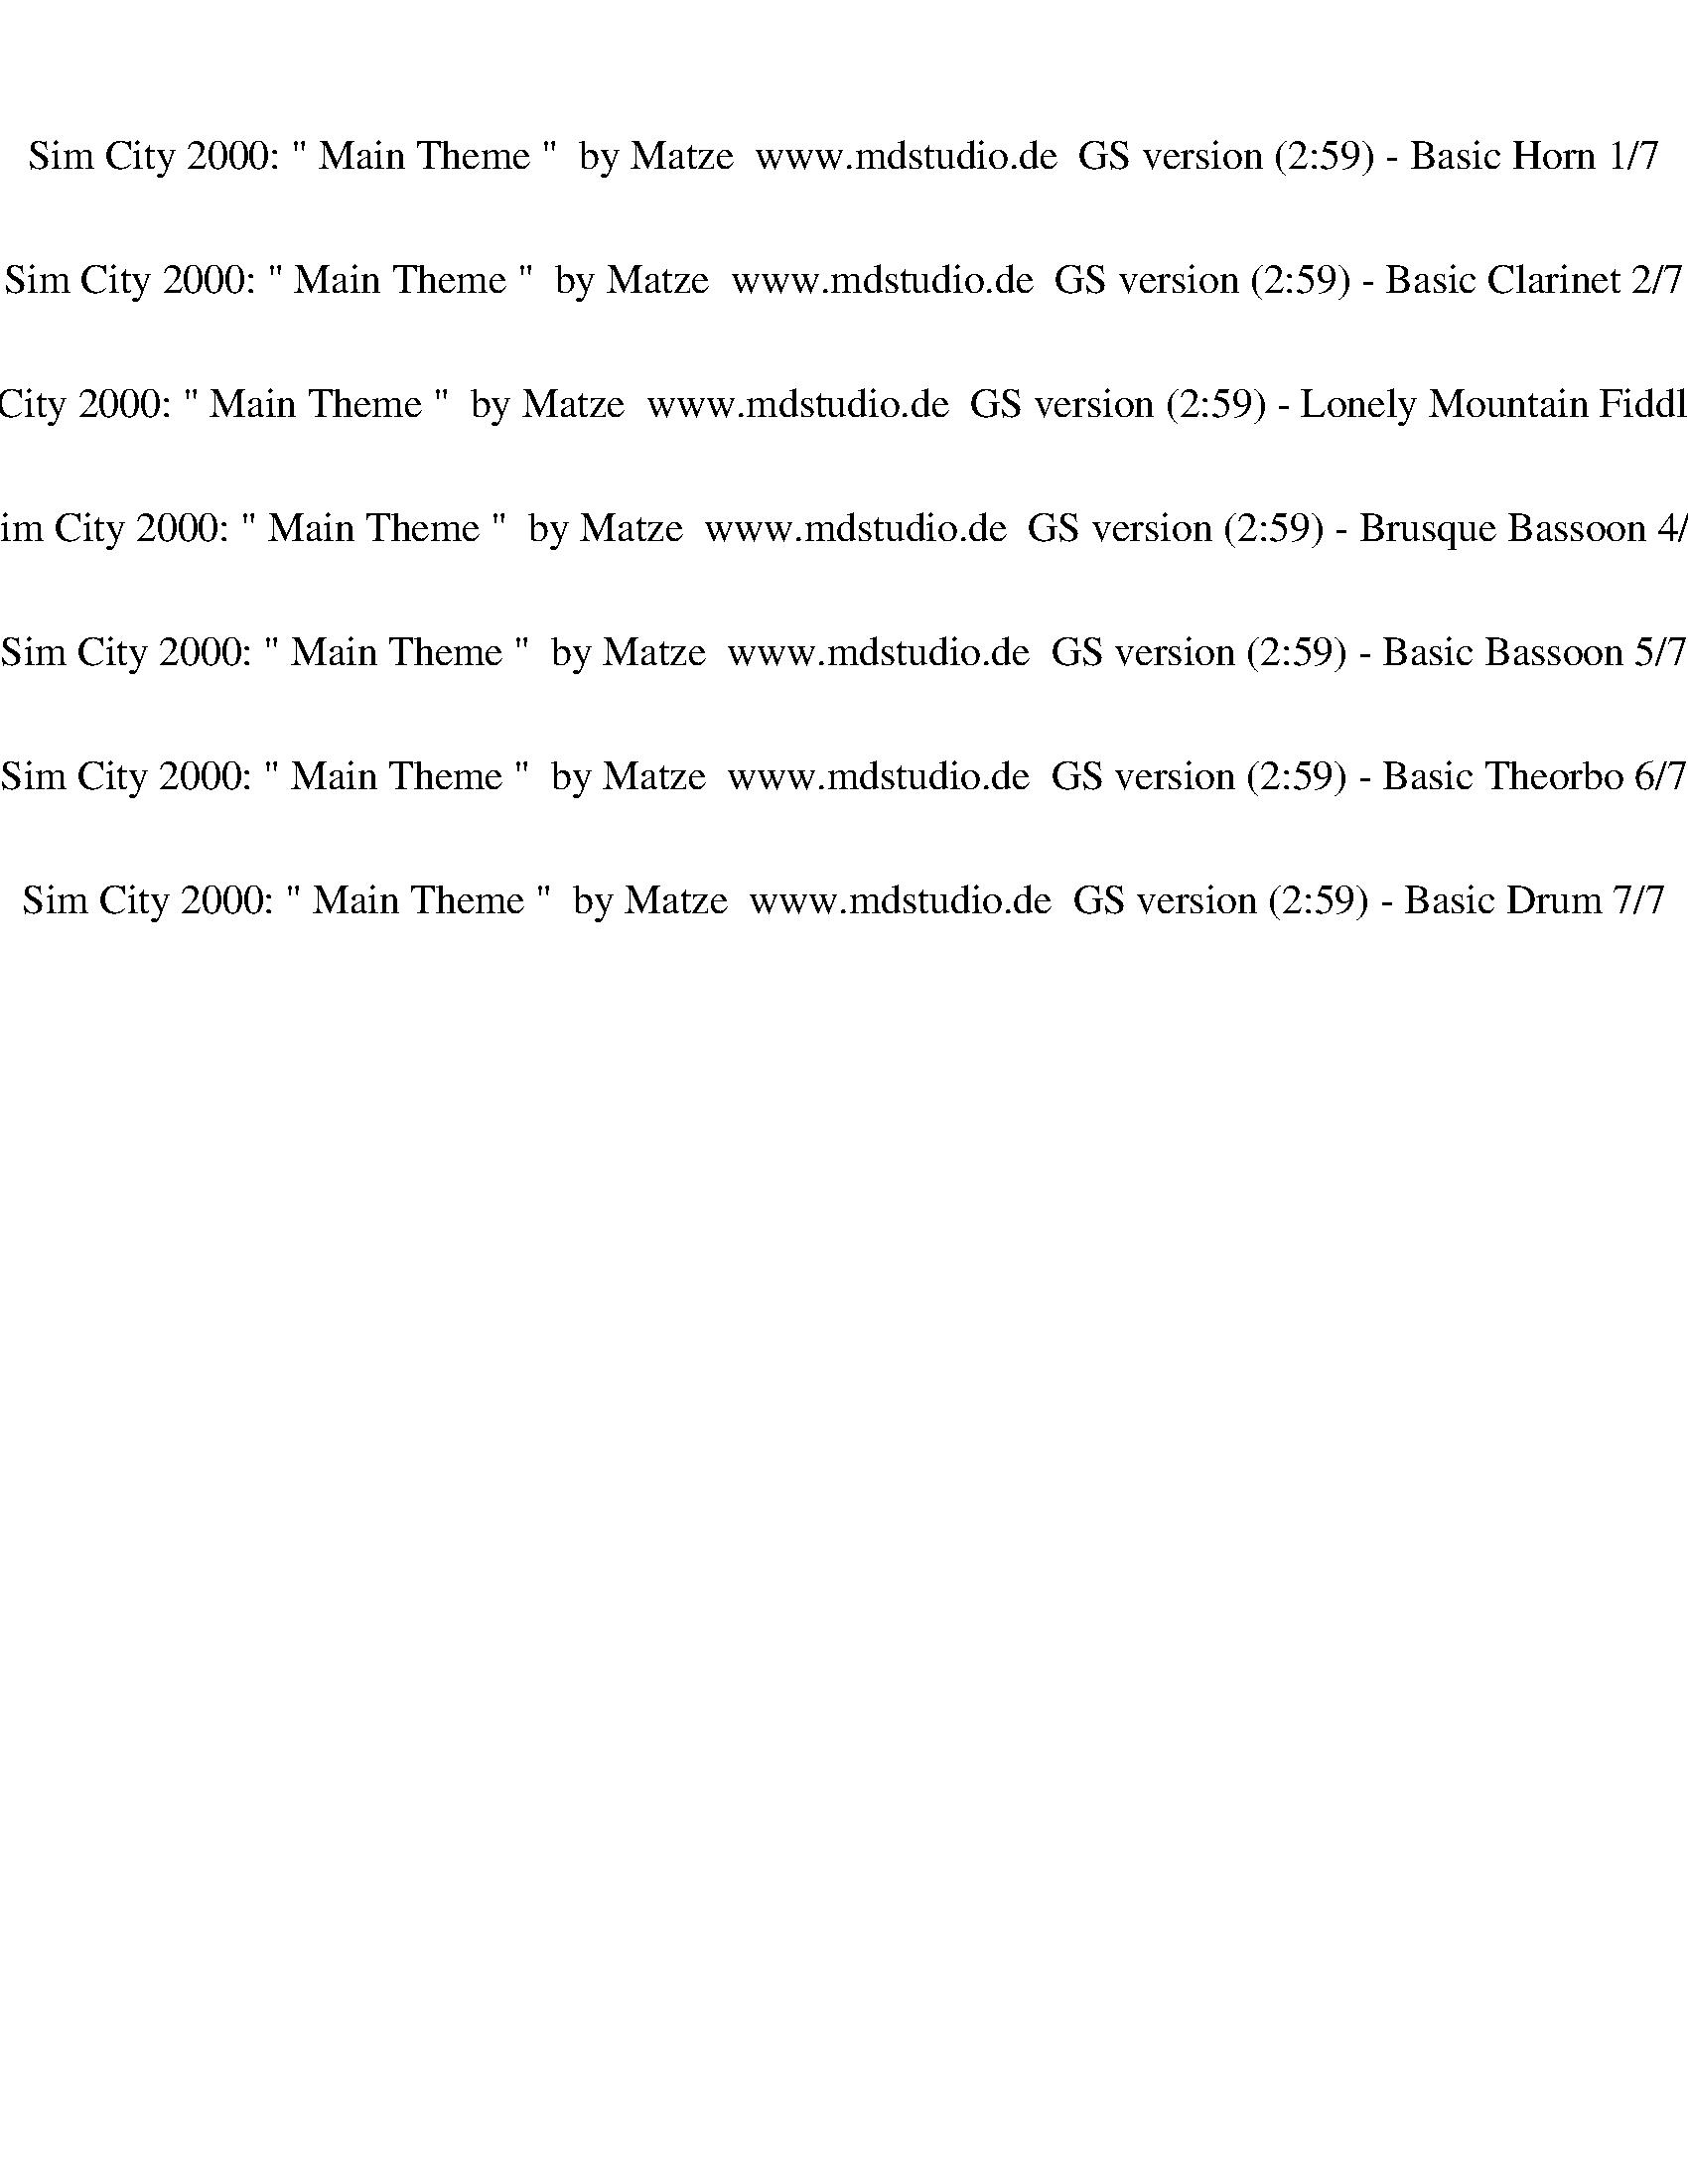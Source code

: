 %abc-2.1
%%song-title       Sim City 2000: " Main Theme "  by Matze  www.mdstudio.de  GS version
%%song-duration    2:59
%%abc-creator Maestro v2.5.0
%%abc-version 2.1

X:1
T: Sim City 2000: " Main Theme "  by Matze  www.mdstudio.de  GS version (2:59) - Basic Horn 1/7
%%part-name Basic Horn
M: 4/4
Q: 125
K: C maj

+mf+ z8 |
z8 |
z8 |
z8 |
z8 |
z8 |
z8 |
z8 |
z8 |
% Bar 10 (0:17)
z8 |
z8 |
z8 |
[G4-c4-f4-] [G3c3f3] +f+ [^G-^c-^f-] |
[^G8^c8^f8] |
+mf+ [G4-c4-f4-] [G3c3f3] +f+ [F-^A-^d-] |
[F8^A8^d8] |
+mf+ [G4-c4-f4-] [G3c3f3] [^G-^c-^f-] |
[^G8^c8^f8] |
[G4-c4-f4-] [G3c3f3] +f+ [F-^A-^d-] |
% Bar 20 (0:36)
[F8^A8^d8] |
+mf+ [G4-c4-f4-] [G3c3f3] +f+ [^G-^c-^f-] |
[^G8^c8^f8] |
+mf+ [G4-c4-f4-] [G3c3f3] +f+ [F-^A-^d-] |
[F8^A8^d8] |
+mf+ [G4-c4-f4-] [G3c3f3] [^G-^c-^f-] |
[^G8^c8^f8] |
[G4-c4-f4-] [G3c3f3] +f+ [F-^A-^d-] |
[F8^A8^d8] |
+mf+ [G4-c4-f4-] [G3c3f3] +f+ [^G-^c-^f-] |
% Bar 30 (0:55)
[^G8^c8^f8] |
+mf+ [G4-c4-f4-] [G3c3f3] +f+ [F-^A-^d-] |
[F8^A8^d8] |
+mf+ [G4-c4-f4-] [G3c3f3] +f+ [^G-^c-^f-] |
[^G8^c8^f8] |
+mf+ [G4-c4-f4-] [G3c3f3] +f+ [F-^A-^d-] |
[F8^A8^d8] |
+mf+ [G4-c4-f4-] [G3c3f3] +f+ [^G-^c-^f-] |
[^G8^c8^f8] |
+mf+ [G4-c4-f4-] [G3c3f3] +f+ [F-^A-^d-] |
% Bar 40 (1:14)
[F8^A8^d8] |
+mf+ [G4-c4-f4-] [G3c3f3] +f+ [^G-^c-^f-] |
[^G8^c8^f8] |
+mf+ [G4-c4-f4-] [G3c3f3] +f+ [F-^A-^d-] |
[F8^A8^d8] |
+mf+ [G4-c4-f4-] [G3c3f3] [^G-^c-^f-] |
[^G8^c8^f8] |
[G4-c4-f4-] [G3c3f3] +f+ [F-^A-^d-] |
[F8^A8^d8] |
+mf+ [G4-c4-f4-] [G3c3f3] +f+ [^G-^c-^f-] |
% Bar 50 (1:34)
[^G8^c8^f8] |
+mf+ [G4-c4-f4-] [G3c3f3] +f+ [F-^A-^d-] |
[F8^A8^d8] |
+mf+ [G4-c4-f4-] [G3c3f3] [^G-^c-^f-] |
[^G8^c8^f8] |
[G4-c4-f4-] [G3c3f3] +f+ [F-^A-^d-] |
[F8^A8^d8] |
+mf+ [G4-c4-f4-] [G3c3f3] +f+ [^G-^c-^f-] |
[^G8^c8^f8] |
+mf+ [G4-c4-f4-] [G3c3f3] +f+ [F-^A-^d-] |
% Bar 60 (1:53)
[F8^A8^d8] |
+mf+ [G4-c4-f4-] [G3c3f3] [F-^A-^d-] |
[F8^A8^d8] |
[G4-c4-f4-] [G3c3f3] +f+ [^G-^c-^f-] |
[^G8^c8^f8] |
+mf+ [G4-c4-f4-] [G3c3f3] +f+ [F-^A-^d-] |
[F8^A8^d8] |
+mf+ [G4-c4-f4-] [G3c3f3] +f+ [^G-^c-^f-] |
[^G8^c8^f8] |
+fff+ [G-c-^cf-] [G-=c-f-^a] [G-c-f-] [G-c-f-a] [G-c-f-] [G-c-f-a] [G//-c//-f//-^g//] [G3/4c3/4f3/4] +mf+ [^G-^c-^f-] |
% Bar 70 (2:12)
[^G-^c-^f] +fff+ [G-cf-] [G3/4-c3/4-f3/4-] +ff+ [G//-c//-d//f//-] +fff+ [G-c-^d-f-] [G/-c/-d/f/-] [G/-c/-f/-] [G3/4-c3/4-d3/4f3/4-] [G//-c//f//-] [G-cf-] [Gcf] |
[G-c-f-^g] [G-c-f-] [G3/4-c3/4-f3/4-g3/4] [G//-c//-f//-] [G/-c/-f/-^f/] [G/-c/-=f/-] [G/-c/-^d/f/-] [G/-c/-f/-] [G3/4-c3/4-^c3/4f3/4-] [G//-=c//-f//-]
	[G//-c//-d//f//-] [G3/4c3/4f3/4] [F3/4-^A3/4-d3/4-^f3/4] [F//-A//-d//-] |
[F-^A-^d-] [F3/4-A3/4-d3/4-^g3/4] [F//-A//-d//] [F3/4-A3/4-d3/4-] +ff+ [F//-A//-d//-a//] +fff+ [F-A-d-^a-] [F/-A/-d/-a/] [F/-A/-d/-] [F-A-^cd] [F-A-d-]
	[F/-A/-d/-a/] [F/A/d/] |
[G-c-f-^g] [G-c-f-] [G3/4-c3/4-f3/4-g3/4] [G//-c//-f//-] [G/-c/-^c/f/-] [G//-=c//-f//] +ff+ [G//-c//-f//-] +fff+ [G/-c/-f/-^f/] [G/-c/-=f/-] [G-c-^cf-] [G=cf]
	[^G3/4-^c3/4-^d3/4^f3/4-] [G//-c//-f//-] |
[^G//-^A//^c//-^f//-] [G3/4-c3/4f3/4-] [Gc-f-] [G-c-f-] [G-Ac-f-] [G-cf-] [G-c-f-] +ff+ [G//-A//c//-f//-] [G3/4-c3/4-f3/4-] +fff+ [G/-A/c/-f/-] [G/c/f/] |
[G-c-^d-f-] [G//-c//-d//f//-] [G3/4-c3/4-f3/4-] [G//-^A//c//-f//-] [G3/4-c3/4-f3/4-] [G-c-^cf-] [G-=c-f-] [G/-^G/c/-f/-] [=G/-c/-f/-] [G//-A//c//-f//-]
	[G3/4c3/4f3/4] [F/-A/-d/-^f/] [F/-A/-d/] |
[F-^A-^d-] [F/-A/-d/-^g/] [F/-A/-d/] [F-A-d-] [F3/4-A3/4-d3/4-^a3/4] [F//-A//-d//-] [F-A-d-] [F//-A//-d//-a//] [F3/4-A3/4-d3/4-] [F-A-^cd-] [FAd] |
[G2-c2-f2-^g2] [G2-c2-f2-] [G3c3f3] +mf+ [F-^A-^d-] |
[F8^A8^d8] |
[G4-c4-f4-] [G3c3f3] +f+ [^G-^c-^f-] |
% Bar 80 (2:31)
[^G8^c8^f8] |
+mf+ [G4-c4-f4-] [G3c3f3] +f+ [F-^A-^d-] |
[F8^A8^d8] |
+mf+ [G4-c4-f4-] [G3c3f3] +f+ [^G-^c-^f-] |
[^G8^c8^f8] |
+mf+ [G4-c4-f4-] [G3c3f3] [^G-^c-^f-] |
[^G8^c8^f8] |
[G4-c4-f4-] [G3c3f3] +f+ [F-^A-^d-] |
[F8^A8^d8] |
+mf+ [G4-c4-f4-] [G3c3f3] +f+ [^G-^c-^f-] |
% Bar 90 (2:50)
[^G8^c8^f8] |
[G4-c4-f4-] [G3c3f3] [F-^A-^d-] |
[F8^A8^d8] |
[G8-c8-f8-] |
[G4c4f4] z4 |]


X:2
T: Sim City 2000: " Main Theme "  by Matze  www.mdstudio.de  GS version (2:59) - Basic Clarinet 2/7
%%part-name Basic Clarinet
M: 4/4
Q: 125
K: C maj

+mp+ z3/4 F5/4 +mf+ D- D// +f+ F3/2 +ff+ D5/4 +fff+ F- F// D3/4- |
D3/4 F// E ^C- C// E3/2 C5/4 E- E// C3/4- |
^C3/4 +ff+ E5/4 C- C// +f+ E3/2 C =C// +mf+ ^D- D// C3/4- |
C3/4 +mp+ ^D5/4 C- C// +p+ D3/2 C5/4 +pp+ D- D// C3/4- |
C3/4 ^D5/4 +ppp+ C/ B,3/4 +pppp+ =D3/2 B,5/4 z2 |
z8 |
z8 |
z8 |
z8 |
% Bar 10 (0:17)
z8 |
z8 |
z8 |
z8 |
z8 |
z8 |
z8 |
z8 |
z8 |
z8 |
% Bar 20 (0:36)
z8 |
z8 |
z8 |
z8 |
z8 |
z8 |
z8 |
z8 |
z8 |
z8 |
% Bar 30 (0:55)
z8 |
z8 |
z8 |
z8 |
z8 |
z8 |
z8 |
z8 |
z8 |
z8 |
% Bar 40 (1:14)
z8 |
z8 |
z8 |
z8 |
z8 |
z8 |
z8 |
z8 |
z8 |
z8 |
% Bar 50 (1:34)
z8 |
z8 |
z8 |
z8 |
z8 |
z8 |
z8 |
z8 |
z8 |
z8 |
% Bar 60 (1:53)
z8 |
z8 |
z8 |
z8 |
z8 |
z8 |
z8 |
z8 |
z8 |
z8 |
% Bar 70 (2:12)
z8 |
z8 |
z8 |
z8 |
z8 |
z8 |
z8 |
z8 |
z8 |
z8 |
% Bar 80 (2:31)
z8 |
z8 |
z8 |
z8 |
z8 |
z8 |
z8 |
z8 |
z8 |
z8 |
% Bar 90 (2:50)
z8 |
z8 |
z8 |
z8 |
z8 |]


X:3
T: Sim City 2000: " Main Theme "  by Matze  www.mdstudio.de  GS version (2:59) - Lonely Mountain Fiddle 3/7
%%part-name Lonely Mountain Fiddle
M: 4/4
Q: 125
K: C maj

+ff+ [^D,8-^G,8-^C8-] |
[^D,8^G,8^C8] |
[F,8-^A,8-^D8-] |
[F,8^A,8^D8] |
z8 |
z8 |
z6 +mf+ ^G,2 |
z8 |
+fff+ ^A4- [A/^g/-] g3/2- g- [^f/-g/] f/- |
% Bar 10 (0:17)
^f8- |
^f2 ^G2- [G/=f/-] f5/2 ^d- |
^d G- G- [G/^c/-] c/- c4- |
[^A/-^c/] A7/2- [A/^g/-] g3/2- g- [^f/-g/] f/- |
^f8- |
^f2- [^G/-f/] G3/2 =f2 G ^d- |
^d ^A- A- [A/^c/-] c/- c G A2 |
^G4- [G/^g/-] g3/2- g- [^f/-g/] f/- |
^f8- |
^f2 ^A2- [A/=f/-] f5/2 ^d- |
% Bar 20 (0:36)
^d G- G- [G/^c/-] c/- c ^A- A2 |
^A3/2 z/ A2- [A/^d/-] d/ ^c- c ^G- |
^G2- G- [G/^A/-] A/- A4 |
^A3/2 z/ A2- [A/^d/-] d/ ^c- c ^G- |
^G ^A- A ^c- c4- |
[^A/-^c/] A7/2- [A/^g/-] g3/2- g- [^f/-g/] f/- |
^f8- |
^f2 ^G2- [G/=f/-] f3/2- f- [^d/-f/] d/- |
^d G- G- [G/^c/-] c/- c4- |
[^A/-^c/] A7/2- [A/^g/-] g3/2- g- [^f/-g/] f/- |
% Bar 30 (0:55)
^f8- |
^f2- [^G/-f/] G3/2- [G/=f/-] f3/2 G ^d- |
^d ^A- A ^c- c G A2 |
z8 |
z8 |
z8 |
z8 |
z8 |
z8 |
z8 |
% Bar 40 (1:14)
z8 |
^A4- [A/^g/-] g3/2- g- [^f/-g/] f/- |
^f8- |
^f2- [^G/-f/] G3/2 =f2 G ^d- |
^d ^A- A- [A/^c/-] c/- c G A2 |
^G4- [G/^g/-] g3/2- g- [^f/-g/] f/- |
^f8- |
^f2 ^A2- [A/=f/-] f5/2 ^d- |
^d G- G- [G/^c/-] c/- c ^A- A2 |
^A3/2 z/ A2- [A/^d/-] d/ ^c- c ^G- |
% Bar 50 (1:34)
^G2- G- [G/^A/-] A/- A4 |
^A3/2 z/ A2- [A/^d/-] d/ ^c- c ^G- |
^G ^A- A ^c- c4- |
[^A/-^c/] A7/2- [A/^g/-] g3/2- g- [^f/-g/] f/- |
^f8- |
^f2 ^G2- [G/=f/-] f3/2- f- [^d/-f/] d/- |
^d G- G- [G/^c/-] c/- c4- |
[^A/-^c/] A7/2- [A/^g/-] g3/2- g- [^f/-g/] f/- |
^f8- |
^f2- [^G/-f/] G3/2- [G/=f/-] f3/2 G ^d- |
% Bar 60 (1:53)
^d ^A- A ^c- c G A2 |
z8 |
z8 |
z8 |
z8 |
z8 |
z8 |
z8 |
z8 |
z8 |
% Bar 70 (2:12)
z8 |
z8 |
z8 |
z8 |
z8 |
z8 |
z8 |
z8 |
z8 |
z8 |
% Bar 80 (2:31)
z8 |
z8 |
z8 |
z8 |
z8 |
^A4- [A/^g/-] g5/2 ^f- |
^f8- |
^f2 ^G2- [G/=f/-] f5/2 ^d- |
^d G- G ^c- c4- |
[^A/-^c/] A7/2- [A^g-] g- g- [^f/-g/] f/- |
% Bar 90 (2:50)
^f8- |
^f2- [^G/-f/] G3/2 =f2 G- [G/^d/-] d/- |
^d ^A- A ^c- c- [G/-c/] G/ A2 |
^A4- A3 z |
z8 |]

X:4
T: Sim City 2000: " Main Theme "  by Matze  www.mdstudio.de  GS version (2:59) - Brusque Bassoon 4/7
%%part-name Brusque Bassoon
M: 4/4
Q: 125
K: C maj

+f+ z8 |
z8 |
z8 |
z8 |
^A,3/4 z5/4 A,2 F, ^F, G, ^G, |
z ^G, z G, ^D, F, ^F,2 |
^A, z A,2 F, [E,//^F,//-] F,3/4 G, ^G, |
z ^G, z G, ^D,2 G, D, |
^A, z A,2 F, ^F, G, ^G, |
% Bar 10 (0:17)
z ^G, z G, ^D,2 G, D, |
^A, z A,2 F, ^F, G, ^G,- |
^G, G, z G, ^D,2 G,- [D,/G,/] z/ |
^A, z A,2 F, ^F, G, ^G, |
z ^G, z G, ^D, F, ^F,2 |
^A,3/2 z/ A,2 F, ^F, G, ^G,- |
^G, G, z G, ^D,2 G,- [D,/G,/] z/ |
^A, z A,2 F, ^F, G, ^G, |
z ^G, z G, ^D, F, ^F,2 |
^A,3/2 z/ A,2 F, ^F, G, ^G,- |
% Bar 20 (0:36)
^G, G, z G,- [^D,-G,] D, G, D, |
^A,3/2 z/ A,2 F, ^F, G, ^G, |
z ^G, z G, ^D,2 G, D,/ z/ |
^A,3/2 z/ A,2 F, ^F, G, ^G,- |
^G, G, z G,- [^D,-G,] D, G, D, |
^A, z A,2 F, ^F, G, ^G, |
z ^G, z G, ^D, F, ^F,2 |
^A,3/2 z/ A,2 F, ^F, G, ^G,- |
^G, G, z G, ^D,2 G, D,/ z/ |
^A,3/2 z/ A,2 F, ^F, G, ^G, |
% Bar 30 (0:55)
z ^G, z G,- [^D,-G,] D, G, D, |
^A,3/2 z/ A,2 F, ^F, G, ^G,- |
^G, G, z G,- [^D,-G,] D, G, D,3/4 z// |
^A,3/4 z5/4 A,- A,3/4 z// F, ^F, G, ^G, |
z ^G, z G, ^D, F, ^F,2 |
^A,3/2 z/ A,- A,3/4 z// F, ^F, G, ^G, |
z ^G, z G, ^D,2 G, D, |
^A,3/2 z/ A,2 F, ^F, G, ^G, |
z ^G, z G, ^D,2 G, D, |
^A,3/2 z/ A,2 F, ^F, G, ^G, |
% Bar 40 (1:14)
z ^G, z G, ^D,2 G, D, |
^A, z A,2 F, ^F, G, ^G, |
z ^G, z G, ^D, F, ^F,2 |
^A,3/2 z/ A,2 F, ^F, G, ^G,- |
^G, G, z G, ^D,2 G,- [D,/G,/] z/ |
^A, z A,2 F, ^F, G, ^G, |
z ^G, z G, ^D, F, ^F,2 |
^A,3/2 z/ A,2 F, ^F, G, ^G,- |
^G, G, z G,- [^D,-G,] D, G, D, |
^A,3/2 z/ A,2 F, ^F, G, ^G, |
% Bar 50 (1:34)
z ^G, z G, ^D,2 G, D,/ z/ |
^A,3/2 z/ A,2 F, ^F, G, ^G,- |
^G, G, z G,- [^D,-G,] D, G, D, |
^A, z A,2 F, ^F, G, ^G, |
z ^G, z G, ^D, F, ^F,2 |
^A,3/2 z/ A,2 F, ^F, G, ^G,- |
^G, G, z G, ^D,2 G, D,/ z/ |
^A,3/2 z/ A,2 F, ^F, G, ^G, |
z ^G, z G,- [^D,-G,] D, G, D, |
^A,3/2 z/ A,2 F, ^F, G, ^G,- |
% Bar 60 (1:53)
^G, G, z G,- [^D,-G,] D, G, D,3/4 z// |
^A,3/4 z5/4 A,- A,3/4 z// F, ^F, G, ^G, |
z ^G, z G, ^D, F, ^F,2 |
^A,3/2 z/ A,- A,3/4 z// F, ^F, G, ^G, |
z ^G, z G, ^D,2 G, D, |
^A,3/2 z/ A,2 F, ^F, G, ^G, |
z ^G, z G, ^D,2 G, D, |
^A,3/2 z/ A,2 F, ^F, G, ^G, |
z ^G, z G, ^D,2 G, D, |
^A, z A,2 F, ^F, G, ^G, |
% Bar 70 (2:12)
z ^G, z G, ^D, F, ^F,2 |
^A,3/2 z/ A,2 F, ^F, G, ^G,- |
^G, G, z G,- [^D,-G,] D, G, D, |
^A,3/2 z/ A,2 F, ^F, G, ^G, |
z ^G, z G, ^D,2 G, D, |
^A,3/2 z/ A,2 F, ^F, G, ^G,- |
^G, G, z G, ^D,2 G, D, |
^A,3/4 z5/4 A,- A,3/4 z// F, ^F, G, ^G, |
z ^G, z G, ^D, F, ^F,2 |
^A,3/2 z/ A,- A,3/4 z// F, ^F, G, ^G, |
% Bar 80 (2:31)
z ^G, z G, ^D,2 G, D, |
^A,3/2 z/ A,2 F, ^F, G, ^G, |
z ^G, z G, ^D,2 G, D, |
^A,3/2 z/ A,2 F, ^F, G, ^G, |
z ^G, z G, ^D,2 G, D, |
^A, z A,2 F, ^F, G, ^G, |
z ^G, z G, ^D, F, ^F,2 |
^A,3/2 z/ A,2 F, ^F, G, ^G,- |
^G, G, z G,- [^D,-G,] D, G, D, |
^A,3/2 z/ A,2 F, ^F, G, ^G, |
% Bar 90 (2:50)
z ^G, z G, ^D,2 G, D, |
^A,3/2 z/ A,2 F, ^F, G, ^G,- |
^G, G, z G, ^D,2 G, D, |
^A,8 |
z8 |]


X:5
T: Sim City 2000: " Main Theme "  by Matze  www.mdstudio.de  GS version (2:59) - Basic Bassoon 5/7
%%part-name Basic Bassoon
M: 4/4
Q: 125
K: C maj

+fff+ z8 |
z8 |
z8 |
z8 |
z8 |
z8 |
z8 |
z8 |
z8 |
% Bar 10 (0:17)
z8 |
z8 |
z8 |
z8 |
z8 |
z8 |
z8 |
z8 |
z8 |
z8 |
% Bar 20 (0:36)
z8 |
z8 |
z8 |
z8 |
z8 |
z8 |
z8 |
z8 |
z8 |
z8 |
% Bar 30 (0:55)
z8 |
z8 |
z8 |
[^c//^g//-] g// [c/g/] [c/^d/] z3/2 [c//g//-] g// [c/g/] [c-d-] [c//d//] z3/4 [c//d//-] d3/4 [c3/4g3/4] z// |
z8 |
[^c//^g//-] g// [c/g/] [c/^d/] z3/2 [c//g//-] g// [c/g/] [c-d-] [c//d//] z3/4 [c//d//-] d3/4 [c3/4g3/4] z// |
z8 |
[^c//^g//-] g// [c/g/] [c^d] z [c/g/] [c/g/] [cd] z [cd] [c/g/] z/ |
z8 |
[^c//^g//-] g// [c/g/] [c^d] z [c/g/] [c/g/] [cd] z [cd] [c/g/] z/ |
% Bar 40 (1:14)
z8 |
z8 |
z8 |
z8 |
z8 |
z8 |
z8 |
z8 |
z8 |
z8 |
% Bar 50 (1:34)
z8 |
z8 |
z8 |
z8 |
z8 |
z8 |
z8 |
z8 |
z8 |
z8 |
% Bar 60 (1:53)
z8 |
[^c//^g//-] g// [c/g/] [c/^d/] z3/2 [c//g//-] g// [c/g/] [c-d-] [c//d//] z3/4 [c//d//-] d3/4 [c3/4g3/4] z// |
z8 |
[^c//^g//-] g// [c/g/] [c/^d/] z3/2 [c//g//-] g// [c/g/] [c-d-] [c//d//] z3/4 [c//d//-] d3/4 [c3/4^f3/4] z// |
z8 |
[^c//^g//-] g// [c/g/] [c^d] z [c/g/] [c/g/] [cd] z [cd] [c/g/] z/ |
z8 |
[^c//^g//-] g// [c/g/] [c^d] z [c/g/] [c/g/] [cd] z [cd] [c/^f/] z/ |
z8 |
z8 |
% Bar 70 (2:12)
z8 |
z8 |
z8 |
z8 |
z8 |
z8 |
z8 |
[^c//^g//-] g// [c/g/] [c/^d/] z3/2 [c//g//-] g// [c/g/] [c-d-] [c//d//] z3/4 [c//d//-] d3/4 [c3/4g3/4] z// |
z ^d// z3/4 ^c// z3/4 ^a// z3/4 ^g// z3/4 ^f/ z5/2 |
[^c//^g//-] g// [c/g/] [c/^d/] z3/2 [c//g//-] g// [c/g/] [c-d-] [c//d//] z3/4 [c//d//-] d3/4 [c3/4^f3/4] z// |
% Bar 80 (2:31)
z ^d// z3/4 ^f// z3/4 ^g// z3/4 ^a// z3/4 a// z3/4 g- g3/4 z// |
[^c//^g//-] g// [c/g/] [c^d] z [c/g/] [c/g/] [cd] z [cd] [c/g/] z/ |
z ^d// z3/4 ^c// z3/4 ^a// z3/4 ^g// z3/4 ^f/ z5/2 |
[^c//^g//-] g// [c/g/] [c^d] z [c/g/] [c/g/] [cd] z [cd] [c/^f/] z/ |
z ^d// z3/4 ^f// z3/4 ^g// z3/4 ^a// z3/4 a// z3/4 ^c- c3/4 z// |
z8 |
z8 |
z8 |
z8 |
z8 |
% Bar 90 (2:50)
z8 |
z8 |
z8 |
z8 |
z8 |]


X:6
T: Sim City 2000: " Main Theme "  by Matze  www.mdstudio.de  GS version (2:59) - Basic Theorbo 6/7
%%part-name Basic Theorbo
M: 4/4
Q: 125
K: C maj

+f+ z8 |
z8 |
z8 |
z8 |
^A,3/4 z5/4 A,2 F, ^F, G, ^G, |
z ^G, z G, ^D, F, ^F,2 |
^A, z A,2 F, [E,//^F,//-] F,3/4 G, ^G, |
z ^G, z G, ^D,2 G, D, |
^A, z A,2 F, ^F, G, ^G, |
% Bar 10 (0:17)
z ^G, z G, ^D,2 G, D, |
^A, z A,2 F, ^F, G, ^G,- |
^G, G, z G, ^D,2 G,- [D,/G,/] z/ |
^A, z A,2 F, ^F, G, ^G, |
z ^G, z G, ^D, F, ^F,2 |
^A,3/2 z/ A,2 F, ^F, G, ^G,- |
^G, G, z G, ^D,2 G,- [D,/G,/] z/ |
^A, z A,2 F, ^F, G, ^G, |
z ^G, z G, ^D, F, ^F,2 |
^A,3/2 z/ A,2 F, ^F, G, ^G,- |
% Bar 20 (0:36)
^G, G, z G,- [^D,-G,] D, G, D, |
^A,3/2 z/ A,2 F, ^F, G, ^G, |
z ^G, z G, ^D,2 G, D,/ z/ |
^A,3/2 z/ A,2 F, ^F, G, ^G,- |
^G, G, z G,- [^D,-G,] D, G, D, |
^A, z A,2 F, ^F, G, ^G, |
z ^G, z G, ^D, F, ^F,2 |
^A,3/2 z/ A,2 F, ^F, G, ^G,- |
^G, G, z G, ^D,2 G, D,/ z/ |
^A,3/2 z/ A,2 F, ^F, G, ^G, |
% Bar 30 (0:55)
z ^G, z G,- [^D,-G,] D, G, D, |
^A,3/2 z/ A,2 F, ^F, G, ^G,- |
^G, G, z G,- [^D,-G,] D, G, D,3/4 z// |
^A,3/4 z5/4 A,- A,3/4 z// F, ^F, G, ^G, |
z ^G, z G, ^D, F, ^F,2 |
^A,3/2 z/ A,- A,3/4 z// F, ^F, G, ^G, |
z ^G, z G, ^D,2 G, D, |
^A,3/2 z/ A,2 F, ^F, G, ^G, |
z ^G, z G, ^D,2 G, D, |
^A,3/2 z/ A,2 F, ^F, G, ^G, |
% Bar 40 (1:14)
z ^G, z G, ^D,2 G, D, |
^A, z A,2 F, ^F, G, ^G, |
z ^G, z G, ^D, F, ^F,2 |
^A,3/2 z/ A,2 F, ^F, G, ^G,- |
^G, G, z G, ^D,2 G,- [D,/G,/] z/ |
^A, z A,2 F, ^F, G, ^G, |
z ^G, z G, ^D, F, ^F,2 |
^A,3/2 z/ A,2 F, ^F, G, ^G,- |
^G, G, z G,- [^D,-G,] D, G, D, |
^A,3/2 z/ A,2 F, ^F, G, ^G, |
% Bar 50 (1:34)
z ^G, z G, ^D,2 G, D,/ z/ |
^A,3/2 z/ A,2 F, ^F, G, ^G,- |
^G, G, z G,- [^D,-G,] D, G, D, |
^A, z A,2 F, ^F, G, ^G, |
z ^G, z G, ^D, F, ^F,2 |
^A,3/2 z/ A,2 F, ^F, G, ^G,- |
^G, G, z G, ^D,2 G, D,/ z/ |
^A,3/2 z/ A,2 F, ^F, G, ^G, |
z ^G, z G,- [^D,-G,] D, G, D, |
^A,3/2 z/ A,2 F, ^F, G, ^G,- |
% Bar 60 (1:53)
^G, G, z G,- [^D,-G,] D, G, D,3/4 z// |
^A,3/4 z5/4 A,- A,3/4 z// F, ^F, G, ^G, |
z ^G, z G, ^D, F, ^F,2 |
^A,3/2 z/ A,- A,3/4 z// F, ^F, G, ^G, |
z ^G, z G, ^D,2 G, D, |
^A,3/2 z/ A,2 F, ^F, G, ^G, |
z ^G, z G, ^D,2 G, D, |
^A,3/2 z/ A,2 F, ^F, G, ^G, |
z ^G, z G, ^D,2 G, D, |
^A, z A,2 F, ^F, G, ^G, |
% Bar 70 (2:12)
z ^G, z G, ^D, F, ^F,2 |
^A,3/2 z/ A,2 F, ^F, G, ^G,- |
^G, G, z G,- [^D,-G,] D, G, D, |
^A,3/2 z/ A,2 F, ^F, G, ^G, |
z ^G, z G, ^D,2 G, D, |
^A,3/2 z/ A,2 F, ^F, G, ^G,- |
^G, G, z G, ^D,2 G, D, |
^A,3/4 z5/4 A,- A,3/4 z// F, ^F, G, ^G, |
z ^G, z G, ^D, F, ^F,2 |
^A,3/2 z/ A,- A,3/4 z// F, ^F, G, ^G, |
% Bar 80 (2:31)
z ^G, z G, ^D,2 G, D, |
^A,3/2 z/ A,2 F, ^F, G, ^G, |
z ^G, z G, ^D,2 G, D, |
^A,3/2 z/ A,2 F, ^F, G, ^G, |
z ^G, z G, ^D,2 G, D, |
^A, z A,2 F, ^F, G, ^G, |
z ^G, z G, ^D, F, ^F,2 |
^A,3/2 z/ A,2 F, ^F, G, ^G,- |
^G, G, z G,- [^D,-G,] D, G, D, |
^A,3/2 z/ A,2 F, ^F, G, ^G, |
% Bar 90 (2:50)
z ^G, z G, ^D,2 G, D, |
^A,3/2 z/ A,2 F, ^F, G, ^G,- |
^G, G, z G, ^D,2 G, D, |
^A,8 |
z8 |]


X:7
T: Sim City 2000: " Main Theme "  by Matze  www.mdstudio.de  GS version (2:59) - Basic Drum 7/7
%%part-name Basic Drum
M: 4/4
Q: 125
K: C maj

+ff+ B,4- B,/ z7/2 |
B,4- B,/ z7/2 |
B,4- B,3/4 z13/4 |
+fff+ B,4 z4 |
B,4- B,/ z7/2 |
B,4- B, z z2 |
+ff+ B,4- B, z z2 |
B,6 z2 |
B,4 z4 |
% Bar 10 (0:17)
B,6 z2 |
B,4 z4 |
B,6 +fff+ c' +ff+ [a//-c'//] a// [a/c'/] |
+fff+ [^C,//B,//-A//-^A//-] [B,3/4-=A3/4^A3/4] +ff+ [C,//D,//-B,//-] [D,//B,//-] [C,/D,/B,/-] +fff+ [C,//B,//-c'//-] [B,3/4-c'3/4] +ff+ [C,//B,//-a//-]
	[B,//-a//] +fff+ [C,/B,/a/] [C,A] [D,//A//-B//-] [A//B//] +ff+ D,/ +fff+ [C,c'] [C,//A//-a//-] [A//a//] +ff+ [C,//a//-] a// |
[^C,B,-] +fff+ [C,//D,//-B,//-^A//-] [D,//B,//-A//-] +ff+ [C,/D,/B,/-A/] +fff+ [C,B,-c'] [B,//-A//-B//-a//] [B,//-A//B//] [B,/-a/] [C,B,A] +ff+ [D,//B//-] B//
	D,/ +fff+ [C,//c'//-] c'3/4 +ff+ [C,//a//-] a// [C,/a/] |
+fff+ [^C,//B,//-^A//-] [B,3/4-A3/4] +ff+ [C,//D,//-B,//-] [D,//B,//-] [C,/D,/B,/-] +fff+ [C,//B,//-c'//-] [B,3/4-c'3/4] +ff+ [C,//B,//-a//-] [B,//-a//] +fff+
	[C,/B,/a/] [C,A] [D,//A//-B//-] [A//B//] +ff+ D,/ +fff+ [C,c'] [C,//A//-a//-] [A//a//] +ff+ [C,//a//-] a// |
[^C,B,-] +fff+ [C,//D,//-B,//-^A//-] [D,//B,//-A//-] +ff+ [C,/D,/B,/-A/] +fff+ [C,B,-c'] [B,//-A//-B//-a//] [B,//-A//B//] [B,/-a/] [C,B,A] +ff+ [D,//B//-] B//
	D,/ +fff+ [C,c'] +ff+ [C,//a//-] a// [C,/a/] |
+fff+ [^C,//B,//-^A//-] [B,3/4-A3/4] +ff+ [C,//D,//-B,//-] [D,//B,//-] [C,/D,/B,/-] +fff+ [C,//B,//-c'//-] [B,3/4-c'3/4] +ff+ [C,//B,//-a//-] [B,//-a//] +fff+
	[C,/B,/a/] [C,A] [D,//A//-B//-] [A//B//] +ff+ D,/ +fff+ [C,c'] [C,//A//-a//-] [A//a//] +ff+ [C,//a//-] a// |
[^C,B,-] +fff+ [C,//D,//-B,//-^A//-] [D,//B,//-A//-] +ff+ [C,/D,/B,/-A/] +fff+ [C,B,-c'] [B,//-A//-B//-a//] [B,//-A//B//] [B,/-a/] [C,B,A] +ff+ [D,//B//-] B//
	D,/ +fff+ [C,//c'//-] c'3/4 +ff+ [C,//a//-] a// [C,/a/] |
+fff+ [^C,//B,//-^A//-] [B,3/4-A3/4] +ff+ [C,//D,//-B,//-] [D,//B,//-] [C,/D,/B,/-] +fff+ [C,//B,//-c'//-] [B,3/4-c'3/4] +ff+ [C,//B,//-a//-] [B,//-a//] +fff+
	[C,/B,/a/] [C,A] [D,//A//-B//-] [A//B//] +ff+ D,/ +fff+ [C,c'] [C,//A//-a//-] [A//a//] +ff+ [C,//a//-] a// |
% Bar 20 (0:36)
+f+ [^C,B,-] +fff+ [C,//D,//-B,//-^A//-] [D,//B,//-A//-] +ff+ [C,/D,/B,/-A/] +fff+ [C,B,-c'] [B,//-A//-B//-a//] [B,//-A//B//] [B,/-a/] [C,B,A] +ff+ [D,//B//-]
	B// D,/ +fff+ [C,c'] +ff+ [C,//a//-] a// [C,/a/] |
+fff+ [^C,//B,//-^A//-] [B,3/4-A3/4] +ff+ [C,//D,//-B,//-] [D,//B,//-] [C,/D,/B,/-] +fff+ [C,//B,//-c'//-] [B,3/4-c'3/4] +ff+ [C,//B,//-a//-] [B,//-a//] +fff+
	[C,/B,/a/] [C,A] [D,//A//-B//-] [A//B//] +ff+ D,/ +fff+ [C,c'] [C,//A//-a//-] [A//a//] +ff+ [C,//a//-] a// |
+f+ [^C,B,-] +fff+ [C,//D,//-B,//-^A//-] [D,//B,//-A//-] +ff+ [C,/D,/B,/-A/] +fff+ [C,B,-c'] [B,//-A//-B//-a//] [B,//-A//B//] [B,/-a/] [C,B,A] +ff+ [D,//B//-]
	B// D,/ +fff+ [C,c'] +ff+ [C,//a//-] a// [C,/a/] |
+fff+ [^C,//B,//-^A//-] [B,3/4-A3/4] +ff+ [C,//D,//-B,//-] [D,//B,//-] [C,/D,/B,/-] +fff+ [C,//B,//-c'//-] [B,3/4-c'3/4] +ff+ [C,//B,//-a//-] [B,//-a//] +fff+
	[C,/B,/a/] [C,A] [D,//A//-B//-] [A//B//] +ff+ D,/ +fff+ [C,c'] [C,//A//-a//-] [A//a//] +ff+ [C,//a//-] a// |
+f+ [^C,B,-] +fff+ [C,//D,//-B,//-^A//-] [D,//B,//-A//-] +ff+ [C,/D,/B,/-A/] +fff+ [C,B,-c'] [B,//-A//-B//-a//] [B,//-A//B//] [B,/-a/] [C,B,A] +ff+ [D,//B//-]
	B// D,/ +fff+ [C,c'] +ff+ [C,//a//-] a// [C,/a/] |
+fff+ [^C,//B,//-^A//-] [B,3/4-A3/4] +ff+ [C,//D,//-B,//-] [D,//B,//-] [C,/D,/B,/-] +fff+ [C,//B,//-c'//-] [B,3/4-c'3/4] +ff+ [C,//B,//-a//-] [B,//-a//] +fff+
	[C,/B,/a/] [C,A] [D,//A//-B//-] [A//B//] +ff+ D,/ +fff+ [C,c'] [C,//A//-a//-] [A//a//] +ff+ [C,//a//-] a// |
+f+ [^C,B,-] +fff+ [C,//D,//-B,//-^A//-] [D,//B,//-A//-] +ff+ [C,/D,/B,/-A/] +fff+ [C,B,-c'] [B,//-A//-B//-a//] [B,//-A//B//] [B,/-a/] [C,B,A] +ff+ [D,//B//-]
	B// D,/ +fff+ [C,//c'//-] c'3/4 +ff+ [C,//a//-] a// [C,/a/] |
+fff+ [^C,//B,//-^A//-] [B,3/4-A3/4] +ff+ [C,//D,//-B,//-] [D,//B,//-] [C,/D,/B,/-] +fff+ [C,//B,//-c'//-] [B,3/4-c'3/4] +ff+ [C,//B,//-a//-] [B,//-a//] +fff+
	[C,/B,/a/] [C,A] [D,//A//-B//-] [A//B//] +ff+ D,/ +fff+ [C,c'] [C,//A//-a//-] [A//a//] +ff+ [C,//a//-] a// |
+f+ [^C,B,-] +fff+ [C,//D,//-B,//-^A//-] [D,//B,//-A//-] +ff+ [C,/D,/B,/-A/] +fff+ [C,B,-c'] [B,//-A//-B//-a//] [B,//-A//B//] [B,/-a/] [C,B,A] +ff+ [D,//B//-]
	B// D,/ +fff+ [C,c'] +ff+ [C,//a//-] a// [C,/a/] |
+fff+ [^C,//B,//-^A//-] [B,3/4-A3/4] +ff+ [C,//D,//-B,//-] [D,//B,//-] [C,/D,/B,/-] +fff+ [C,//B,//-c'//-] [B,3/4-c'3/4] +ff+ [C,//B,//-a//-] [B,//-a//] +fff+
	[C,/B,/a/] [C,A] [D,//A//-B//-] [A//B//] +ff+ D,/ +fff+ [C,c'] [C,//A//-a//-] [A//a//] +ff+ [C,//a//-] a// |
% Bar 30 (0:55)
+f+ [^C,B,-] +fff+ [C,//D,//-B,//-^A//-] [D,//B,//-A//-] +ff+ [C,/D,/B,/-A/] +fff+ [C,B,-c'] [B,//-A//-B//-a//] [B,//-A//B//] [B,/-a/] [C,B,A] +ff+ [D,//B//-]
	B// D,/ +fff+ [C,c'] +ff+ [C,//a//-] a// [C,/a/] |
+fff+ [^C,//B,//-^A//-] [B,3/4-A3/4] +ff+ [C,//D,//-B,//-] [D,//B,//-] [C,/D,/B,/-] +fff+ [C,//B,//-c'//-] [B,3/4-c'3/4] +ff+ [C,//B,//-a//-] [B,//-a//] +fff+
	[C,/B,/a/] [C,A] [D,//A//-B//-] [A//B//] +ff+ D,/ +fff+ [C,c'] [C,//A//-a//-] [A//a//] +ff+ [C,//a//-] a// |
+f+ [^C,B,-] +fff+ [C,//D,//-B,//-^A//-] [D,//B,//-A//-] +ff+ [C,/D,/B,/-A/] +fff+ [C,B,-c'] [B,//-A//-B//-a//] [B,//-A//B//] [B,/-a/] [C,B,A] +ff+ [D,//B//-]
	B// D,/ +fff+ [C,//-c'//] C,3/4 +ff+ [C,//a//-c'//-] [a//c'//] [C,//-a//] C,// |
+fff+ [^C,3/4B,3/4-A3/4^A3/4] B,//- +ff+ [C,//D,//-B,//-] [D,//B,//-] [C,/D,/B,/-] +fff+ [C,3/4B,3/4-c'3/4] B,//- +ff+ [C,//B,//-a//] B,//- +fff+
	[C,//-B,//-a//] [C,//B,//-] [C,B,A] [D,//A//-B//-] [A//B//] +ff+ D,// z// +fff+ [C,3/4c'3/4] z// [C,//A//-a//-] [A//a//] +ff+ [C,//a//-] a// |
+f+ [^C,B,-] +fff+ [C,//D,//-B,//-^A//-] [D,//B,//-A//-] +ff+ [C,/D,/B,/-A/] +fff+ [C,B,-c'] [B,//-A//-B//-a//] [B,//-A//B//] [B,/-a/] [C,B,A] +ff+ [D,//B//-]
	B// D,/ +fff+ [C,c'] +ff+ [C,//A//-a//-] [A//a//] [C,//-a//] C,// |
+fff+ [^C,3/4B,3/4-A3/4^A3/4] B,//- +ff+ [C,//D,//-B,//-] [D,//B,//-] [C,/D,/B,/-] +fff+ [C,3/4B,3/4-c'3/4] B,//- +ff+ [C,//B,//-a//] B,//- +fff+
	[C,//-B,//-a//] [C,//B,//-] [C,B,A] [D,//A//-B//-] [A//B//] +ff+ D,// z// +fff+ [C,3/4c'3/4] z// [C,//A//-a//-] [A//a//] +ff+ [C,//a//-] a// |
+f+ [^C,B,-] +fff+ [C,//D,//-B,//-^A//-] [D,//B,//-A//-] +ff+ [C,/D,/B,/-A/] +fff+ [C,B,-c'] [B,//-A//-B//-a//] [B,//-A//B//] [B,/-a/] [C,B,A] +ff+
	[D,//B//-c'//-] [B//c'//] D,/ +fff+ [C,//-c'//] C,3/4 +ff+ [C,//a//-c'//-] [a//c'//] [C,/a/] |
+fff+ [^C,/B,/-A/^A/] B,/- +ff+ [C,//D,//-B,//-] [D,//B,//-] [C,/D,/B,/-] +fff+ [C,//B,//-c'//-] [B,3/4-c'3/4] +ff+ [C,//B,//-a//-] [B,//-a//] +fff+ [C,/B,/a/]
	[C,A] [D,//A//-B//-] [A//B//] +ff+ D,/ +fff+ [C,c'] [C,//A//-a//-] [A//a//] +ff+ [C,//a//-] a// |
+f+ [^C,B,-] +fff+ [C,//D,//-B,//-^A//-] [D,//B,//-A//-] +ff+ [C,/D,/B,/-A/] +fff+ [C,B,-c'] [B,//-A//-B//-a//] [B,//-A//B//] [B,/-a/] [C,B,A] +ff+
	[D,//B//-c'//-] [B//c'//] D,/ +fff+ [C,//A//-c'//-] [A//c'//] +mf+ C,/ +fff+ [C,//-a//c'//-] [C,//c'//] +ff+ [a/c'/] |
+fff+ [^C,/B,/-A/^A/] B,/- +ff+ [C,//D,//-B,//-] [D,//B,//-] [C,/D,/B,/-] +fff+ [C,//B,//-c'//-] [B,3/4-c'3/4] +ff+ [C,//B,//-a//-] [B,//-a//] +fff+ [C,/B,/a/]
	[C,A] [D,//A//-B//-] [A//B//] +ff+ D,/ +fff+ [C,c'] [C,//A//-a//-] [A//a//] +ff+ [C,//a//-] a// |
% Bar 40 (1:14)
+f+ [^C,B,-] +fff+ [C,//D,//-B,//-^A//-] [D,//B,//-A//-] +ff+ [C,/D,/B,/-A/] +fff+ [C,B,-c'] [B,//-A//-B//-a//] [B,//-A//B//] [B,/-a/] [C,B,A] +ff+
	[D,//B//-c'//-] [B//c'//] [D,/c'/] +fff+ [C,//-c'//] C,3/4 +ff+ [C,//a//-c'//-] [a//c'//] [C,/a/c'/] |
+fff+ [^C,//B,//-A//-^A//-] [B,3/4-=A3/4^A3/4] +ff+ [C,//D,//-B,//-] [D,//B,//-] [C,/D,/B,/-] +fff+ [C,//B,//-c'//-] [B,3/4-c'3/4] +ff+ [C,//B,//-a//-]
	[B,//-a//] +fff+ [C,/B,/a/] [C,A] [D,//A//-B//-] [A//B//] +ff+ D,/ +fff+ [C,c'] [C,//A//-a//-] [A//a//] +ff+ [C,//a//-] a// |
[^C,B,-] +fff+ [C,//D,//-B,//-^A//-] [D,//B,//-A//-] +ff+ [C,/D,/B,/-A/] +fff+ [C,B,-c'] [B,//-A//-B//-a//] [B,//-A//B//] [B,/-a/] [C,B,A] +ff+ [D,//B//-] B//
	D,/ +fff+ [C,//c'//-] c'3/4 +ff+ [C,//a//-] a// [C,/a/] |
+fff+ [^C,//B,//-^A//-] [B,3/4-A3/4] +ff+ [C,//D,//-B,//-] [D,//B,//-] [C,/D,/B,/-] +fff+ [C,//B,//-c'//-] [B,3/4-c'3/4] +ff+ [C,//B,//-a//-] [B,//-a//] +fff+
	[C,/B,/a/] [C,A] [D,//A//-B//-] [A//B//] +ff+ D,/ +fff+ [C,c'] [C,//A//-a//-] [A//a//] +ff+ [C,//a//-] a// |
[^C,B,-] +fff+ [C,//D,//-B,//-^A//-] [D,//B,//-A//-] +ff+ [C,/D,/B,/-A/] +fff+ [C,B,-c'] [B,//-A//-B//-a//] [B,//-A//B//] [B,/-a/] [C,B,A] +ff+ [D,//B//-] B//
	D,/ +fff+ [C,c'] +ff+ [C,//a//-] a// [C,/a/] |
+fff+ [^C,//B,//-^A//-] [B,3/4-A3/4] +ff+ [C,//D,//-B,//-] [D,//B,//-] [C,/D,/B,/-] +fff+ [C,//B,//-c'//-] [B,3/4-c'3/4] +ff+ [C,//B,//-a//-] [B,//-a//] +fff+
	[C,/B,/a/] [C,A] [D,//A//-B//-] [A//B//] +ff+ D,/ +fff+ [C,c'] [C,//A//-a//-] [A//a//] +ff+ [C,//a//-] a// |
[^C,B,-] +fff+ [C,//D,//-B,//-^A//-] [D,//B,//-A//-] +ff+ [C,/D,/B,/-A/] +fff+ [C,B,-c'] [B,//-A//-B//-a//] [B,//-A//B//] [B,/-a/] [C,B,A] +ff+ [D,//B//-] B//
	D,/ +fff+ [C,//c'//-] c'3/4 +ff+ [C,//a//-] a// [C,/a/] |
+fff+ [^C,//B,//-^A//-] [B,3/4-A3/4] +ff+ [C,//D,//-B,//-] [D,//B,//-] [C,/D,/B,/-] +fff+ [C,//B,//-c'//-] [B,3/4-c'3/4] +ff+ [C,//B,//-a//-] [B,//-a//] +fff+
	[C,/B,/a/] [C,A] [D,//A//-B//-] [A//B//] +ff+ D,/ +fff+ [C,c'] [C,//A//-a//-] [A//a//] +ff+ [C,//a//-] a// |
+f+ [^C,B,-] +fff+ [C,//D,//-B,//-^A//-] [D,//B,//-A//-] +ff+ [C,/D,/B,/-A/] +fff+ [C,B,-c'] [B,//-A//-B//-a//] [B,//-A//B//] [B,/-a/] [C,B,A] +ff+ [D,//B//-]
	B// D,/ +fff+ [C,c'] +ff+ [C,//a//-] a// [C,/a/] |
+fff+ [^C,//B,//-^A//-] [B,3/4-A3/4] +ff+ [C,//D,//-B,//-] [D,//B,//-] [C,/D,/B,/-] +fff+ [C,//B,//-c'//-] [B,3/4-c'3/4] +ff+ [C,//B,//-a//-] [B,//-a//] +fff+
	[C,/B,/a/] [C,A] [D,//A//-B//-] [A//B//] +ff+ D,/ +fff+ [C,c'] [C,//A//-a//-] [A//a//] +ff+ [C,//a//-] a// |
% Bar 50 (1:34)
+f+ [^C,B,-] +fff+ [C,//D,//-B,//-^A//-] [D,//B,//-A//-] +ff+ [C,/D,/B,/-A/] +fff+ [C,B,-c'] [B,//-A//-B//-a//] [B,//-A//B//] [B,/-a/] [C,B,A] +ff+ [D,//B//-]
	B// D,/ +fff+ [C,c'] +ff+ [C,//a//-] a// [C,/a/] |
+fff+ [^C,//B,//-^A//-] [B,3/4-A3/4] +ff+ [C,//D,//-B,//-] [D,//B,//-] [C,/D,/B,/-] +fff+ [C,//B,//-c'//-] [B,3/4-c'3/4] +ff+ [C,//B,//-a//-] [B,//-a//] +fff+
	[C,/B,/a/] [C,A] [D,//A//-B//-] [A//B//] +ff+ D,/ +fff+ [C,c'] [C,//A//-a//-] [A//a//] +ff+ [C,//a//-] a// |
+f+ [^C,B,-] +fff+ [C,//D,//-B,//-^A//-] [D,//B,//-A//-] +ff+ [C,/D,/B,/-A/] +fff+ [C,B,-c'] [B,//-A//-B//-a//] [B,//-A//B//] [B,/-a/] [C,B,A] +ff+ [D,//B//-]
	B// D,/ +fff+ [C,c'] +ff+ [C,//a//-] a// [C,/a/] |
+fff+ [^C,//B,//-^A//-] [B,3/4-A3/4] +ff+ [C,//D,//-B,//-] [D,//B,//-] [C,/D,/B,/-] +fff+ [C,//B,//-c'//-] [B,3/4-c'3/4] +ff+ [C,//B,//-a//-] [B,//-a//] +fff+
	[C,/B,/a/] [C,A] [D,//A//-B//-] [A//B//] +ff+ D,/ +fff+ [C,c'] [C,//A//-a//-] [A//a//] +ff+ [C,//a//-] a// |
+f+ [^C,B,-] +fff+ [C,//D,//-B,//-^A//-] [D,//B,//-A//-] +ff+ [C,/D,/B,/-A/] +fff+ [C,B,-c'] [B,//-A//-B//-a//] [B,//-A//B//] [B,/-a/] [C,B,A] +ff+ [D,//B//-]
	B// D,/ +fff+ [C,//c'//-] c'3/4 +ff+ [C,//a//-] a// [C,/a/] |
+fff+ [^C,//B,//-^A//-] [B,3/4-A3/4] +ff+ [C,//D,//-B,//-] [D,//B,//-] [C,/D,/B,/-] +fff+ [C,//B,//-c'//-] [B,3/4-c'3/4] +ff+ [C,//B,//-a//-] [B,//-a//] +fff+
	[C,/B,/a/] [C,A] [D,//A//-B//-] [A//B//] +ff+ D,/ +fff+ [C,c'] [C,//A//-a//-] [A//a//] +ff+ [C,//a//-] a// |
+f+ [^C,B,-] +fff+ [C,//D,//-B,//-^A//-] [D,//B,//-A//-] +ff+ [C,/D,/B,/-A/] +fff+ [C,B,-c'] [B,//-A//-B//-a//] [B,//-A//B//] [B,/-a/] [C,B,A] +ff+ [D,//B//-]
	B// D,/ +fff+ [C,c'] +ff+ [C,//a//-] a// [C,/a/] |
+fff+ [^C,//B,//-^A//-] [B,3/4-A3/4] +ff+ [C,//D,//-B,//-] [D,//B,//-] [C,/D,/B,/-] +fff+ [C,//B,//-c'//-] [B,3/4-c'3/4] +ff+ [C,//B,//-a//-] [B,//-a//] +fff+
	[C,/B,/a/] [C,A] [D,//A//-B//-] [A//B//] +ff+ D,/ +fff+ [C,c'] [C,//A//-a//-] [A//a//] +ff+ [C,//a//-] a// |
+f+ [^C,B,-] +fff+ [C,//D,//-B,//-^A//-] [D,//B,//-A//-] +ff+ [C,/D,/B,/-A/] +fff+ [C,B,-c'] [B,//-A//-B//-a//] [B,//-A//B//] [B,/-a/] [C,B,A] +ff+ [D,//B//-]
	B// D,/ +fff+ [C,c'] +ff+ [C,//a//-] a// [C,/a/] |
+fff+ [^C,//B,//-^A//-] [B,3/4-A3/4] +ff+ [C,//D,//-B,//-] [D,//B,//-] [C,/D,/B,/-] +fff+ [C,//B,//-c'//-] [B,3/4-c'3/4] +ff+ [C,//B,//-a//-] [B,//-a//] +fff+
	[C,/B,/a/] [C,A] [D,//A//-B//-] [A//B//] +ff+ D,/ +fff+ [C,c'] [C,//A//-a//-] [A//a//] +ff+ [C,//a//-] a// |
% Bar 60 (1:53)
+f+ [^C,B,-] +fff+ [C,//D,//-B,//-^A//-] [D,//B,//-A//-] +ff+ [C,/D,/B,/-A/] +fff+ [C,B,-c'] [B,//-A//-B//-a//] [B,//-A//B//] [B,/-a/] [C,B,A] +ff+ [D,//B//-]
	B// D,/ +fff+ [C,//-c'//] C,3/4 +ff+ [C,//a//-c'//-] [a//c'//] [C,//-a//] C,// |
+fff+ [^C,3/4B,3/4-A3/4^A3/4] B,//- +ff+ [C,//D,//-B,//-] [D,//B,//-] [C,/D,/B,/-] +fff+ [C,3/4B,3/4-c'3/4] B,//- +ff+ [C,//B,//-a//] B,//- +fff+
	[C,//-B,//-a//] [C,//B,//-] [C,B,A] [D,//A//-B//-] [A//B//] +ff+ D,// z// +fff+ [C,3/4c'3/4] z// [C,//A//-a//-] [A//a//] +ff+ [C,//a//-] a// |
+f+ [^C,B,-] +fff+ [C,//D,//-B,//-^A//-] [D,//B,//-A//-] +ff+ [C,/D,/B,/-A/] +fff+ [C,B,-c'] [B,//-A//-B//-a//] [B,//-A//B//] [B,/-a/] [C,B,A] +ff+ [D,//B//-]
	B// D,/ +fff+ [C,c'] +ff+ [C,//A//-a//-] [A//a//] [C,//-a//] C,// |
+fff+ [^C,3/4B,3/4-A3/4^A3/4] B,//- +ff+ [C,//D,//-B,//-] [D,//B,//-] [C,/D,/B,/-] +fff+ [C,3/4B,3/4-c'3/4] B,//- +ff+ [C,//B,//-a//] B,//- +fff+
	[C,//-B,//-a//] [C,//B,//-] [C,B,A] [D,//A//-B//-] [A//B//] +ff+ D,// z// +fff+ [C,3/4c'3/4] z// [C,//A//-a//-] [A//a//] +ff+ [C,//a//-] a// |
+f+ [^C,B,-] +fff+ [C,//D,//-B,//-^A//-] [D,//B,//-A//-] +ff+ [C,/D,/B,/-A/] +fff+ [C,B,-c'] [B,//-A//-B//-a//] [B,//-A//B//] [B,/-a/] [C,B,A] +ff+
	[D,//B//-c'//-] [B//c'//] D,/ +fff+ [C,//-c'//] C,3/4 +ff+ [C,//a//-c'//-] [a//c'//] [C,/a/] |
+fff+ [^C,/B,/-A/^A/] B,/- +ff+ [C,//D,//-B,//-] [D,//B,//-] [C,/D,/B,/-] +fff+ [C,//B,//-c'//-] [B,3/4-c'3/4] +ff+ [C,//B,//-a//-] [B,//-a//] +fff+ [C,/B,/a/]
	[C,A] [D,//A//-B//-] [A//B//] +ff+ D,/ +fff+ [C,c'] [C,//A//-a//-] [A//a//] +ff+ [C,//a//-] a// |
+f+ [^C,B,-] +fff+ [C,//D,//-B,//-^A//-] [D,//B,//-A//-] +ff+ [C,/D,/B,/-A/] +fff+ [C,B,-c'] [B,//-A//-B//-a//] [B,//-A//B//] [B,/-a/] [C,B,A] +ff+
	[D,//B//-c'//-] [B//c'//] D,/ +fff+ [C,//A//-c'//-] [A//c'//] +mf+ C,/ +fff+ [C,//-a//c'//-] [C,//c'//] +ff+ [a/c'/] |
+fff+ [^C,/B,/-A/^A/] B,/- +ff+ [C,//D,//-B,//-] [D,//B,//-] [C,/D,/B,/-] +fff+ [C,//B,//-c'//-] [B,3/4-c'3/4] +ff+ [C,//B,//-a//-] [B,//-a//] +fff+ [C,/B,/a/]
	[C,A] [D,//A//-B//-] [A//B//] +ff+ D,/ +fff+ [C,c'] [C,//A//-a//-] [A//a//] +ff+ [C,//a//-] a// |
+f+ [^C,B,-] +fff+ [C,//D,//-B,//-^A//-] [D,//B,//-A//-] +ff+ [C,/D,/B,/-A/] +fff+ [C,B,-c'] [B,//-A//-B//-a//] [B,//-A//B//] [B,/-a/] [C,B,A] +ff+
	[D,//B//-c'//-] [B//c'//] [D,/c'/] +fff+ [C,//-c'//] C,3/4 +ff+ [C,//a//-c'//-] [a//c'//] [C,/a/c'/] |
+fff+ [^C,//B,//-A//-^A//-] [B,3/4-=A3/4^A3/4] +ff+ [C,//D,//-B,//-] [D,//B,//-] [C,/D,/B,/-] +fff+ [C,//B,//-c'//-] [B,3/4-c'3/4] +ff+ [C,//B,//-a//-]
	[B,//-a//] +fff+ [C,/B,/a/] [C,A] [D,//A//-B//-] [A//B//] +ff+ D,/ +fff+ [C,c'] [C,//A//-a//-] [A//a//] +ff+ [C,//a//-] a// |
% Bar 70 (2:12)
+f+ [^C,B,-] +fff+ [C,//D,//-B,//-^A//-] [D,//B,//-A//-] +ff+ [C,/D,/B,/-A/] +fff+ [C,B,-c'] [B,//-A//-B//-a//] [B,//-A//B//] [B,/-a/] [C,B,A] +ff+ [D,//B//-]
	B// D,/ +fff+ [C,//c'//-] c'3/4 +ff+ [C,//a//-] a// [C,/a/] |
+fff+ [^C,//B,//-^A//-] [B,3/4-A3/4] +ff+ [C,//D,//-B,//-] [D,//B,//-] [C,/D,/B,/-] +fff+ [C,//B,//-c'//-] [B,3/4-c'3/4] +ff+ [C,//B,//-a//-] [B,//-a//] +fff+
	[C,/B,/a/] [C,A] [D,//A//-B//-] [A//B//] +ff+ D,/ +fff+ [C,c'] [C,//A//-a//-] [A//a//] +ff+ [C,//a//-] a// |
+f+ [^C,B,-] +fff+ [C,//D,//-B,//-^A//-] [D,//B,//-A//-] +ff+ [C,/D,/B,/-A/] +fff+ [C,B,-c'] [B,//-A//-B//-a//] [B,//-A//B//] [B,/-a/] [C,B,A] +ff+ [D,//B//-]
	B// D,/ +fff+ [C,c'] +ff+ [C,//a//-] a// [C,/a/] |
+fff+ [^C,//B,//-^A//-] [B,3/4-A3/4] +ff+ [C,//D,//-B,//-] [D,//B,//-] [C,/D,/B,/-] +fff+ [C,//B,//-c'//-] [B,3/4-c'3/4] +ff+ [C,//B,//-a//-] [B,//-a//] +fff+
	[C,/B,/a/] [C,A] [D,//A//-B//-] [A//B//] +ff+ D,/ +fff+ [C,3/4c'3/4] z// [C,//A//-a//-] [A//a//] +ff+ [C,//a//-] a// |
+f+ [^C,B,-] +fff+ [C,//D,//-B,//-^A//-] [D,//B,//-A//-] +ff+ [C,/D,/B,/-A/] +fff+ [C,B,-c'] [B,//-A//-B//-a//] [B,//-A//B//] [B,/-a/] [C,B,A] +ff+ [D,//B//-]
	B// D,/ +fff+ [C,c'] +ff+ [C,//a//-] a// [C,/a/] |
+fff+ [^C,//B,//-^A//-] [B,3/4-A3/4] +ff+ [C,//D,//-B,//-] [D,//B,//-] [C,/D,/B,/-] +fff+ [C,//B,//-c'//-] [B,3/4-c'3/4] +ff+ [C,//B,//-a//-] [B,//-a//] +fff+
	[C,/B,/a/] [C,A] [D,//A//-B//-] [A//B//] +ff+ D,/ +fff+ [C,c'] [C,//A//-a//-] [A//a//] +ff+ [C,//a//-] a// |
+f+ [^C,B,-] +fff+ [C,//D,//-B,//-^A//-] [D,//B,//-A//-] +ff+ [C,/D,/B,/-A/] +fff+ [C,B,-c'] [B,//-A//-B//-a//] [B,//-A//B//] [B,/-a/] [C,B,A] +ff+ [D,//B//-]
	B// D,/ +fff+ [C,c'] +ff+ [C,//a//-] a// [C,/a/] |
+fff+ [^C,3/4B,3/4-A3/4^A3/4] B,//- +ff+ [C,//D,//-B,//-] [D,//B,//-] [C,/D,/B,/-] +fff+ [C,3/4B,3/4-c'3/4] B,//- +ff+ [C,//B,//-a//] B,//- +fff+
	[C,//-B,//-a//] [C,//B,//-] [C,B,A] [D,//A//-B//-] [A//B//] +ff+ D,// z// +fff+ [C,3/4c'3/4] z// [C,//A//-a//-] [A//a//] +ff+ [C,//a//-] a// |
+f+ [^C,B,-] +fff+ [C,//D,//-B,//-^A//-] [D,//B,//-A//-] +ff+ [C,/D,/B,/-A/] +fff+ [C,B,-c'] [B,//-A//-B//-a//] [B,//-A//B//] [B,/-a/] [C,B,A] +ff+ [D,//B//-]
	B// D,/ +fff+ [C,c'] +ff+ [C,//A//-a//-] [A//a//] [C,//-a//] C,// |
+fff+ [^C,3/4B,3/4-A3/4^A3/4] B,//- +ff+ [C,//D,//-B,//-] [D,//B,//-] [C,/D,/B,/-] +fff+ [C,3/4B,3/4-c'3/4] B,//- +ff+ [C,//B,//-a//] B,//- +fff+
	[C,//-B,//-a//] [C,//B,//-] [C,B,A] [D,//A//-B//-] [A//B//] +ff+ D,// z// +fff+ [C,3/4c'3/4] z// [C,//A//-a//-] [A//a//] +ff+ [C,//a//-] a// |
% Bar 80 (2:31)
+f+ [^C,B,-] +fff+ [C,//D,//-B,//-^A//-] [D,//B,//-A//-] +ff+ [C,/D,/B,/-A/] +fff+ [C,B,-c'] [B,//-A//-B//-a//] [B,//-A//B//] [B,/-a/] [C,B,A] +ff+
	[D,//B//-c'//-] [B//c'//] D,/ +fff+ [C,//-c'//] C,3/4 +ff+ [C,//a//-c'//-] [a//c'//] [C,/a/] |
+fff+ [^C,/B,/-A/^A/] B,/- +ff+ [C,//D,//-B,//-] [D,//B,//-] [C,/D,/B,/-] +fff+ [C,//B,//-c'//-] [B,3/4-c'3/4] +ff+ [C,//B,//-a//-] [B,//-a//] +fff+ [C,/B,/a/]
	[C,A] [D,//A//-B//-] [A//B//] +ff+ D,/ +fff+ [C,c'] [C,//A//-a//-] [A//a//] +ff+ [C,//a//-] a// |
+f+ [^C,B,-] +fff+ [C,//D,//-B,//-^A//-] [D,//B,//-A//-] +ff+ [C,/D,/B,/-A/] +fff+ [C,B,-c'] [B,//-A//-B//-a//] [B,//-A//B//] [B,/-a/] [C,B,A] +ff+
	[D,//B//-c'//-] [B//c'//] D,/ +fff+ [C,//A//-c'//-] [A//c'//] +mf+ C,/ +fff+ [C,//-a//c'//-] [C,//c'//] +ff+ [a/c'/] |
+fff+ [^C,/B,/-A/^A/] B,/- +ff+ [C,//D,//-B,//-] [D,//B,//-] [C,/D,/B,/-] +fff+ [C,//B,//-c'//-] [B,3/4-c'3/4] +ff+ [C,//B,//-a//-] [B,//-a//] +fff+ [C,/B,/a/]
	[C,A] [D,//A//-B//-] [A//B//] +ff+ D,/ +fff+ [C,c'] [C,//A//-a//-] [A//a//] +ff+ [C,//a//-] a// |
+f+ [^C,B,-] +fff+ [C,//D,//-B,//-^A//-] [D,//B,//-A//-] +ff+ [C,/D,/B,/-A/] +fff+ [C,B,-c'] [B,//-A//-B//-a//] [B,//-A//B//] [B,/-a/] [C,B,A] +ff+
	[D,//B//-c'//-] [B//c'//] [D,/c'/] +fff+ [C,//-c'//] C,3/4 +ff+ [C,//a//-c'//-] [a//c'//] [C,/a/c'/] |
+fff+ [^C,//B,//-A//-^A//-] [B,3/4-=A3/4^A3/4] +ff+ [C,//D,//-B,//-] [D,//B,//-] [C,/D,/B,/-] +fff+ [C,//B,//-c'//-] [B,3/4-c'3/4] +ff+ [C,//B,//-a//-]
	[B,//-a//] +fff+ [C,/B,/a/] [C,A] [D,//A//-B//-] [A//B//] +ff+ D,/ +fff+ [C,c'] [C,//A//-a//-] [A//a//] +ff+ [C,//a//-] a// |
+f+ [^C,B,-] +fff+ [C,//D,//-B,//-^A//-] [D,//B,//-A//-] +ff+ [C,/D,/B,/-A/] +fff+ [C,B,-c'] [B,//-A//-B//-a//] [B,//-A//B//] [B,/-a/] [C,B,A] +ff+ [D,//B//-]
	B// D,/ +fff+ [C,//c'//-] c'3/4 +ff+ [C,//a//-] a// [C,/a/] |
+fff+ [^C,//B,//-^A//-] [B,3/4-A3/4] +ff+ [C,//D,//-B,//-] [D,//B,//-] [C,/D,/B,/-] +fff+ [C,//B,//-c'//-] [B,3/4-c'3/4] +ff+ [C,//B,//-a//-] [B,//-a//] +fff+
	[C,/B,/a/] [C,A] [D,//A//-B//-] [A//B//] +ff+ D,/ +fff+ [C,c'] [C,//A//-a//-] [A//a//] +ff+ [C,//a//-] a// |
+f+ [^C,B,-] +fff+ [C,//D,//-B,//-^A//-] [D,//B,//-A//-] +ff+ [C,/D,/B,/-A/] +fff+ [C,B,-c'] [B,//-A//-B//-a//] [B,//-A//B//] [B,/-a/] [C,B,A] +ff+ [D,//B//-]
	B// D,/ +fff+ [C,c'] +ff+ [C,//a//-] a// [C,/a/] |
+fff+ [^C,//B,//-^A//-] [B,3/4-A3/4] +ff+ [C,//D,//-B,//-] [D,//B,//-] [C,/D,/B,/-] +fff+ [C,//B,//-c'//-] [B,3/4-c'3/4] +ff+ [C,//B,//-a//-] [B,//-a//] +fff+
	[C,/B,/a/] [C,A] [D,//A//-B//-] [A//B//] +ff+ D,/ +fff+ [C,3/4c'3/4] z// [C,//A//-a//-] [A//a//] +ff+ [C,//a//-] a// |
% Bar 90 (2:50)
+f+ [^C,B,-] +fff+ [C,//D,//-B,//-^A//-] [D,//B,//-A//-] +ff+ [C,/D,/B,/-A/] +fff+ [C,B,-c'] [B,//-A//-B//-a//] [B,//-A//B//] [B,/-a/] [C,B,A] +ff+ [D,//B//-]
	B// D,/ +fff+ [C,c'] +ff+ [C,//a//-] a// [C,/a/] |
+fff+ [^C,//B,//-^A//-] [B,3/4-A3/4] +ff+ [C,//D,//-B,//-] [D,//B,//-] [C,/D,/B,/-] +fff+ [C,//B,//-c'//-] [B,3/4-c'3/4] +ff+ [C,//B,//-a//-] [B,//-a//] +fff+
	[C,/B,/a/] [C,A] [D,//A//-B//-] [A//B//] +ff+ D,/ +fff+ [C,c'] [C,//A//-a//-] [A//a//] +ff+ [C,//a//-] a// |
+f+ [^C,B,-] +fff+ [C,//D,//-B,//-^A//-] [D,//B,//-A//-] +ff+ [C,/D,/B,/-A/] +fff+ [C,B,-c'] [B,//-A//-B//-a//] [B,//-A//B//] [B,/-a/] [C,B,A] +ff+ [D,//B//-]
	B// D,/ +fff+ [C,c'] +ff+ [C,//a//-] a// [C,/a/] |
+f+ B,4 z4 |
z8 |]


